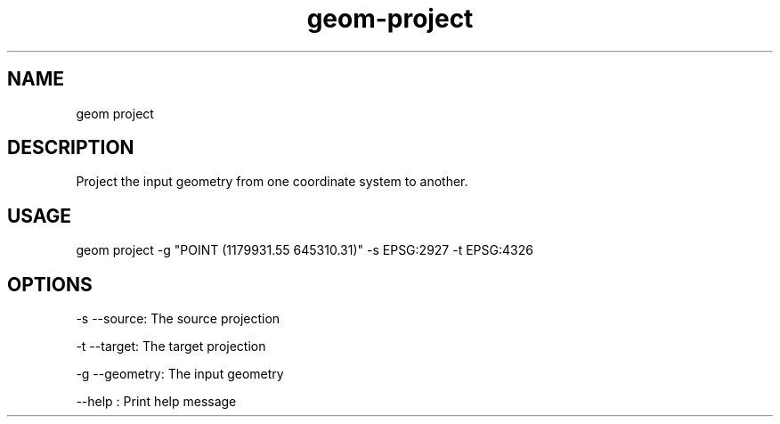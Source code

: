 .TH "geom-project" "1" "4 May 2012" "version 0.1"
.SH NAME
geom project
.SH DESCRIPTION
Project the input geometry from one coordinate system to another.
.SH USAGE
geom project -g "POINT (1179931.55 645310.31)" -s EPSG:2927 -t EPSG:4326 
.SH OPTIONS
-s --source: The source projection
.PP
-t --target: The target projection
.PP
-g --geometry: The input geometry
.PP
--help : Print help message
.PP
